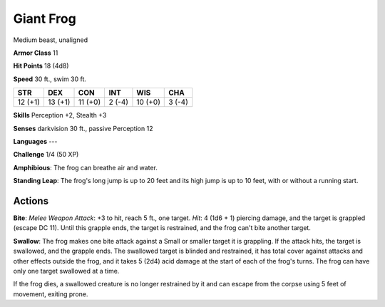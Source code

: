 
.. _srd:giant-frog:

Giant Frog
----------

Medium beast, unaligned

**Armor Class** 11

**Hit Points** 18 (4d8)

**Speed** 30 ft., swim 30 ft.

+-----------+-----------+-----------+----------+-----------+----------+
| STR       | DEX       | CON       | INT      | WIS       | CHA      |
+===========+===========+===========+==========+===========+==========+
| 12 (+1)   | 13 (+1)   | 11 (+0)   | 2 (-4)   | 10 (+0)   | 3 (-4)   |
+-----------+-----------+-----------+----------+-----------+----------+

**Skills** Perception +2, Stealth +3

**Senses** darkvision 30 ft., passive Perception 12

**Languages** ---

**Challenge** 1/4 (50 XP)

**Amphibious**: The frog can breathe air and water.

**Standing Leap**:
The frog's long jump is up to 20 feet and its high jump is up to 10
feet, with or without a running start.

Actions
~~~~~~~~~~~~~~~~~~~~~~~~~~~~~~~~~

**Bite**: *Melee Weapon Attack*: +3 to hit, reach 5 ft., one target.
*Hit*: 4 (1d6 + 1) piercing damage, and the target is grappled (escape
DC 11). Until this grapple ends, the target is restrained, and the frog
can't bite another target.

**Swallow**: The frog makes one bite attack
against a Small or smaller target it is grappling. If the attack hits,
the target is swallowed, and the grapple ends. The swallowed target is
blinded and restrained, it has total cover against attacks and other
effects outside the frog, and it takes 5 (2d4) acid damage at the start
of each of the frog's turns. The frog can have only one target swallowed
at a time.

If the frog dies, a swallowed creature is no longer restrained by it and
can escape from the corpse using 5 feet of movement, exiting prone.
